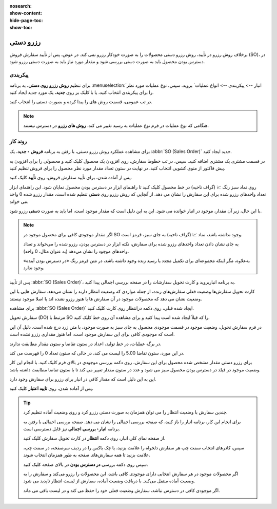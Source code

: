 :nosearch:
:show-content:
:hide-page-toc:
:show-toc:


====================
رزرو دستی
====================

برخلاف روش رزرو در تأیید، روش رزرو دستی محصولات را به صورت خودکار رزرو نمی کند.
در عوض، پس از تأیید سفارش فروش (SO)، در دسترس بودن محصول باید به صورت دستی بررسی شود و مقدار مورد نیاز باید به صورت دستی رزرو شود.



پیکربندی
-----------------------------------------
برای تنظیم **روش رزرو روی دستی**، به برنامه :menuselection:`انبار --> پیکربندی --> انواع عملیات` بروید. سپس، نوع عملیات مورد نظر را برای پیکربندی انتخاب کنید، یا با کلیک بر روی **جدید**، یک مورد جدید ایجاد کنید.

در تب عمومی، قسمت روش های را پیدا کرده و بصورت دستی را انتخاب کنید.

.. image:: ./img/reservationmethods/r10.jpg
    :align: center
    :alt: انبار

.. note::
    هنگامی که نوع عملیات در فرم نوع عملیات به رسید تغییر می کند، **روش های رزرو** در دسترس نیستند.


روند کار
-------------------------------
برای مشاهده عملکرد روش رزرو دستی، با رفتن به برنامه **فروش ‣ جدید**، یک :abbr:`SO (Sales Order)` جدید ایجاد کنید.

در قسمت مشتری یک مشتری اضافه کنید. سپس، در تب خطوط سفارش، روی افزودن یک محصول کلیک کنید و محصولی را برای افزودن به پیش فاکتور از منوی کشویی انتخاب کنید. در نهایت در ستون تعداد مقدار مورد نظر محصول را برای فروش تنظیم کنید.

پس از آماده شدن، برای تأیید سفارش فروش، روی **تأیید** کلیک کنید.

روی نماد سبز رنگ 📈 (گراف ناحیه) در خط محصول کلیک کنید تا راهنمای ابزار در دسترس بودن محصول نمایان شود. این راهنمای ابزار تعداد واحدهای رزرو شده برای این سفارش را نشان می دهد. از آنجایی که روش رزرو روی **دستی** تنظیم شده است، مقدار رزرو شده 0 واحد می خواند.

با این حال، زیر آن مقدار، موجود در انبار خوانده می شود. این به این دلیل است که مقدار موجود است، اما باید به صورت **دستی** رزرو شود.



.. note::
    اگر مقدار موجودی کافی برای محصول موجود در SO وجود نداشته باشد، نماد 📈 (گراف ناحیه) به جای سبز، قرمز است.

    به جای نشان دادن تعداد واحدهای رزرو شده برای سفارش، نکته ابزار در دسترس بودن، رزرو شده را می‌خواند و تعداد واحدهای موجود را نشان می‌دهد (به عنوان مثال، 0 واحد).

    به‌علاوه، مگر اینکه مجموعه‌ای برای تکمیل مجدد یا رسید زنده وجود داشته باشد، در متن قرمز رنگ «در دسترس بودن آینده» وجود ندارد.


.. image:: ./img/reservationmethods/r11.jpg
    :align: center
    :alt: انبار


پس از تأیید :abbr:`SO (Sales Order)`، به برنامه انباربروید و کارت تحویل سفارشات را در صفحه بررسی اجمالی پیدا کنید.

کارت تحویل سفارش‌ها وضعیت فعلی سفارش‌های زنده، از جمله مواردی که وضعیت انتظار دارند را نشان می‌دهد. سفارش هایی با این وضعیت نشان می دهد که محصولات موجود در آن سفارش ها یا هنوز رزرو نشده اند یا اصلا موجود نیستند.



.. image:: ./img/reservationmethods/r12.jpg
    :align: center
    :alt: انبار



برای مشاهده :abbr:`SO (Sales Order)` ایجاد شده قبلی، روی دکمه  درانتظار روی کارت کلیک کنید.

سفارش تحویل (DO) مرتبط با SO را که قبلاً ایجاد شده است پیدا کنید و برای مشاهده آن روی خط کلیک کنید.

در فرم سفارش تحویل، وضعیت موجود در قسمت موجودی محصول به جای سبز به صورت موجود، با متن زرد درج شده است. دلیل آن این است که موجودی کافی برای این سفارش موجود است، اما هنوز مقداری رزرو نشده است.

در برگه عملیات، در خط تولید، اعداد در ستون تقاضا و ستون مقدار مطابقت ندارند.

در این مورد، ستون تقاضا 5.00 را لیست می کند، در حالی که ستون تعداد 0 را فهرست می کند.

.. image:: ./img/reservationmethods/r13.jpg
    :align: center
    :alt: انبار


برای رزرو دستی مقدار مشخص شده محصول برای این سفارش، روی دکمه بررسی موجودی در بالای فرم کلیک کنید. با انجام این کار وضعیت موجود در فیلد در دسترس بودن محصول سبز می شود و عدد در ستون مقدار تغییر می کند تا با ستون تقاضا مطابقت داشته باشد.

این به این دلیل است که مقدار کافی در انبار برای رزرو برای سفارش وجود دارد.

پس از آماده شدن، روی **تایید اعتبار** کلیک کنید.


.. tip::

    چندین سفارش با وضعیت انتظار را می توان همزمان به صورت دستی رزرو کرد و روی وضعیت آماده تنظیم کرد.

    برای انجام این کار، برنامه انبار را باز کنید، که صفحه بررسی اجمالی را نشان می دهد. صفحه بررسی اجمالی با رفتن به برنامه **انبار‣ بررسی اجمالی** نیز قابل دسترسی است.

    از صفحه نمای کلی انبار، روی دکمه **انتظار**  در کارت تحویل سفارش کلیک کنید.

    سپس، کادرهای انتخاب سمت چپ هر سفارش دلخواه را علامت بزنید، یا چک باکس را در ردیف سرصفحه، در سمت چپ، علامت بزنید تا همه سفارش‌های صفحه به طور همزمان انتخاب شوند.

    سپس روی دکمه بررسی **در دسترس بودن** در بالای صفحه کلیک کنید.

    اگر محصولات موجود در هر سفارش انتخابی دارای موجودی کافی باشد، این محصولات را رزرو می‌کند و سفارش را به وضعیت آماده منتقل می‌کند. با دریافت وضعیت آماده، سفارش از لیست انتظار ناپدید می شود.

    اگر موجودی کافی در دسترس نباشد، سفارش وضعیت فعلی خود را حفظ می کند و در لیست باقی می ماند.


    .. image:: ./img/reservationmethods/r14.jpg
        :align: center
        :alt: انبار
